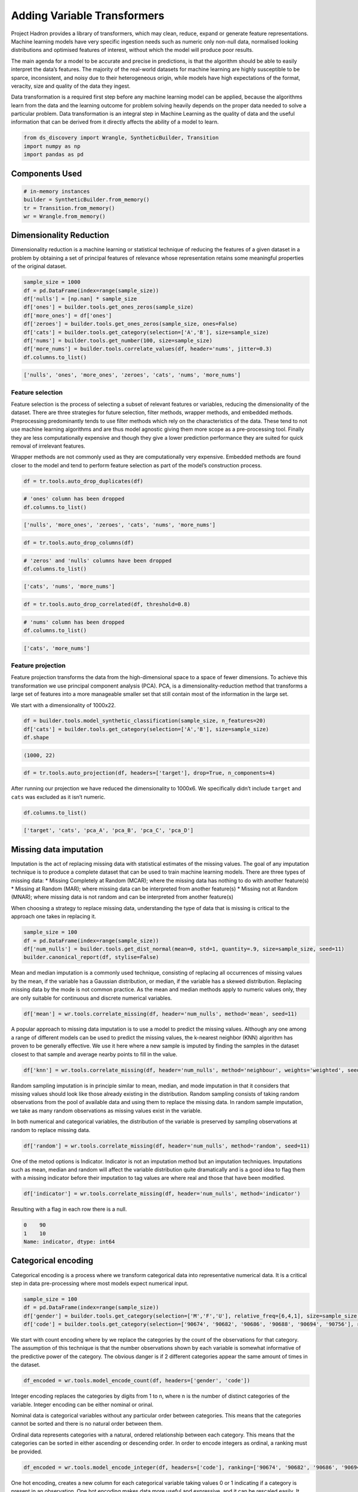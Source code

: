 Adding Variable Transformers
============================

Project Hadron provides a library of transformers, which may clean,
reduce, expand or generate feature representations. Machine learning
models have very specific ingestion needs such as numeric only non-null
data, normalised looking distributions and optimised features of
interest, without which the model will produce poor results.

The main agenda for a model to be accurate and precise in predictions,
is that the algorithm should be able to easily interpret the data’s
features. The majority of the real-world datasets for machine learning
are highly susceptible to be sparce, inconsistent, and noisy due to
their heterogeneous origin, while models have high expectations of the
format, veracity, size and quality of the data they ingest.

Data transformation is a required first step before any machine learning
model can be applied, because the algorithms learn from the data and the
learning outcome for problem solving heavily depends on the proper data
needed to solve a particular problem. Data transformation is an integral
step in Machine Learning as the quality of data and the useful
information that can be derived from it directly affects the ability of
a model to learn.

.. code:: ipython3

    from ds_discovery import Wrangle, SyntheticBuilder, Transition
    import numpy as np
    import pandas as pd


Components Used
---------------

.. code:: ipython3

    # in-memory instances
    builder = SyntheticBuilder.from_memory()
    tr = Transition.from_memory()
    wr = Wrangle.from_memory()

Dimensionality Reduction
------------------------

Dimensionality reduction is a machine learning or statistical technique
of reducing the features of a given dataset in a problem by obtaining a
set of principal features of relevance whose representation retains some
meaningful properties of the original dataset.

.. code:: ipython3

    sample_size = 1000
    df = pd.DataFrame(index=range(sample_size))
    df['nulls'] = [np.nan] * sample_size
    df['ones'] = builder.tools.get_ones_zeros(sample_size)
    df['more_ones'] = df['ones']
    df['zeroes'] = builder.tools.get_ones_zeros(sample_size, ones=False)
    df['cats'] = builder.tools.get_category(selection=['A','B'], size=sample_size)
    df['nums'] = builder.tools.get_number(100, size=sample_size)
    df['more_nums'] = builder.tools.correlate_values(df, header='nums', jitter=0.3)
    df.columns.to_list()

.. code:: ipython3

    ['nulls', 'ones', 'more_ones', 'zeroes', 'cats', 'nums', 'more_nums']

Feature selection
~~~~~~~~~~~~~~~~~

Feature selection is the process of selecting a subset of relevant
features or variables, reducing the dimensionality of the dataset. There
are three strategies for future selection, filter methods, wrapper
methods, and embedded methods. Preprocessing predominantly tends to use
filter methods which rely on the characteristics of the data. These tend
to not use machine learning algorithms and are thus model agnostic
giving them more scope as a pre-processing tool. Finally they are less
computationally expensive and though they give a lower prediction
performance they are suited for quick removal of irrelevant features.

Wrapper methods are not commonly used as they are computationally very
expensive. Embedded methods are found closer to the model and tend to
perform feature selection as part of the model’s construction process.

.. code:: ipython3

    df = tr.tools.auto_drop_duplicates(df)

.. code:: ipython3

    # 'ones' column has been dropped
    df.columns.to_list()

.. code:: ipython3

    ['nulls', 'more_ones', 'zeroes', 'cats', 'nums', 'more_nums']

.. code:: ipython3

    df = tr.tools.auto_drop_columns(df)

.. code:: ipython3

    # 'zeros' and 'nulls' columns have been dropped
    df.columns.to_list()

.. code:: ipython3

    ['cats', 'nums', 'more_nums']

.. code:: ipython3

    df = tr.tools.auto_drop_correlated(df, threshold=0.8)

.. code:: ipython3

    # 'nums' column has been dropped
    df.columns.to_list()

.. code:: ipython3

    ['cats', 'more_nums']

Feature projection
~~~~~~~~~~~~~~~~~~

Feature projection transforms the data from the high-dimensional space
to a space of fewer dimensions. To achieve this transformation we use
principal component analysis (PCA). PCA, is a dimensionality-reduction
method that transforms a large set of features into a more manageable
smaller set that still contain most of the information in the large set.

We start with a dimensionality of 1000x22.

.. code:: ipython3

    df = builder.tools.model_synthetic_classification(sample_size, n_features=20)
    df['cats'] = builder.tools.get_category(selection=['A','B'], size=sample_size)
    df.shape

.. code:: ipython3

    (1000, 22)

.. code:: ipython3

    df = tr.tools.auto_projection(df, headers=['target'], drop=True, n_components=4)

After running our projection we have reduced the dimensionality to
1000x6. We specifically didn’t include ``target`` and ``cats`` was
excluded as it isn’t numeric.

.. code:: ipython3

    df.columns.to_list()

.. code:: ipython3

    ['target', 'cats', 'pca_A', 'pca_B', 'pca_C', 'pca_D']

Missing data imputation
-----------------------

Imputation is the act of replacing missing data with statistical
estimates of the missing values. The goal of any imputation technique is
to produce a complete dataset that can be used to train machine learning
models. There are three types of missing data: \* Missing Completely at
Random (MCAR); where the missing data has nothing to do with another
feature(s) \* Missing at Random (MAR); where missing data can be
interpreted from another feature(s) \* Missing not at Random (MNAR);
where missing data is not random and can be interpreted from another
feature(s)

When choosing a strategy to replace missing data, understanding the type
of data that is missing is critical to the approach one takes in
replacing it.

.. code:: ipython3

    sample_size = 100
    df = pd.DataFrame(index=range(sample_size))
    df['num_nulls'] = builder.tools.get_dist_normal(mean=0, std=1, quantity=.9, size=sample_size, seed=11)
    builder.canonical_report(df, stylise=False)

.. image:: /images/transform/tra_img01.png
  :align: center
  :width: 700

Mean and median imputation is a commonly used technique, consisting of
replacing all occurrences of missing values by the mean, if the variable
has a Gaussian distribution, or median, if the variable has a skewed
distribution. Replacing missing data by the mode is not common practice.
As the mean and median methods apply to numeric values only, they are
only suitable for continuous and discrete numerical variables.

.. code:: ipython3

    df['mean'] = wr.tools.correlate_missing(df, header='num_nulls', method='mean', seed=11)

.. image:: /images/transform/tra_img02.png
  :align: center
  :width: 400

A popular approach to missing data imputation is to use a model to
predict the missing values. Although any one among a range of different
models can be used to predict the missing values, the k-nearest neighbor
(KNN) algorithm has proven to be generally effective. We use it here
where a new sample is imputed by finding the samples in the dataset
closest to that sample and average nearby points to fill in the value.

.. code:: ipython3

    df['knn'] = wr.tools.correlate_missing(df, header='num_nulls', method='neighbour', weights='weighted', seed=11)

.. image:: /images/transform/tra_img03.png
  :align: center
  :width: 400

Random sampling imputation is in principle similar to mean, median, and
mode imputation in that it considers that missing values should look
like those already existing in the distribution. Random sampling
consists of taking random observations from the pool of available data
and using them to replace the missing data. In random sample imputation,
we take as many random observations as missing values exist in the
variable.

In both numerical and categorical variables, the distribution of the
variable is preserved by sampling observations at random to replace
missing data.

.. code:: ipython3

    df['random'] = wr.tools.correlate_missing(df, header='num_nulls', method='random', seed=11)

.. image:: /images/transform/tra_img04.png
  :align: center
  :width: 400

One of the metod options is Indicator. Indicator is not an imputation method but an imputation
techniques. Imputations such as mean, median and random will affect the variable distribution
quite dramatically and is a good idea to flag them with a missing indicator before their imputation
to tag values are where real and those that have been modified.

.. code:: ipython3

    df['indicator'] = wr.tools.correlate_missing(df, header='num_nulls', method='indicator')

Resulting with a flag in each row there is a null.

.. code:: py3

    0    90
    1    10
    Name: indicator, dtype: int64

Categorical encoding
--------------------

Categorical encoding is a process where we transform categorical data
into representative numerical data. It is a critical step in data
pre-processing where most models expect numerical input.

.. code:: ipython3

    sample_size = 100
    df = pd.DataFrame(index=range(sample_size))
    df['gender'] = builder.tools.get_category(selection=['M','F','U'], relative_freq=[6,4,1], size=sample_size, seed=11)
    df['code'] = builder.tools.get_category(selection=['90674', '90682', '90686', '90688', '90694', '90756'], relative_freq=[13, 9, 7, 4, 2, 1], size=sample_size, seed=11)

We start with count encoding where by we replace the categories by the
count of the observations for that category. The assumption of this
technique is that the number observations shown by each variable is
somewhat informative of the predictive power of the category. The
obvious danger is if 2 different categories appear the same amount of
times in the dataset.

.. code:: ipython3

    df_encoded = wr.tools.model_encode_count(df, headers=['gender', 'code'])

.. image:: /images/transform/tra_img06.png
  :align: center
  :width: 350

Integer encoding replaces the categories by digits from 1 to n, where n
is the number of distinct categories of the variable. Integer encoding
can be either nominal or orinal.

Nominal data is categorical variables without any particular order
between categories. This means that the categories cannot be sorted
and there is no natural order between them.

Ordinal data represents categories with a natural, ordered relationship
between each category. This means that the categories can be sorted in
either ascending or descending order. In order to encode integers as
ordinal, a ranking must be provided.

.. code:: ipython3

    df_encoded = wr.tools.model_encode_integer(df, headers=['code'], ranking=['90674', '90682', '90686', '90694', '90688', '90756'])

.. image:: /images/transform/tra_img07.png
  :align: center
  :width: 500

One hot encoding, creates a new column for each categorical variable
taking values 0 or 1 indicating if a category is present in an
observation. One hot encoding makes data more useful and expressive, and
it can be rescaled easily. It provides more nuanced predictions than
single labels.

.. code:: ipython3

    df_encoded = wr.tools.model_encode_one_hot(df, headers=['gender', 'code'])

.. code:: ipython3

    wr.canonical_report(df_encoded, stylise=False)

.. image:: /images/transform/tra_img08.png
  :align: center
  :width: 425

One hot encoding into k-1 binary variables takes into account that we
can use 1 less dimension and still represent the whole information. Most
machine learning algorithms, consider the entire data set and therefore,
encoding categorical variables into k-1 binary variables is better as it
avoids introducing redundant information and can reduce bias.

.. code:: ipython3

    df_encoded = wr.tools.model_encode_one_hot(df, headers=['gender', 'code'], drop_first=True)

.. code:: ipython3

    wr.canonical_report(df_encoded, stylise=False)

.. image:: /images/transform/tra_img09.png
  :align: center
  :width: 425

Discretisation
--------------

Discretisation is the process of transforming continuous variables into
discrete variables by creating a set of contiguous intervals that span
the range of the variable’s values. Discretisation helps handle outliers
by placing these values into the lower or higher intervals, together
with the remaining values of the distribution. Thus, these outlier
observations no longer differ from the rest of the values at the tails
of the distribution, as they are now all together in the same interval.
In addition, by creating appropriate intervals, discretisation can help
spread the values of a skewed variable across a set of intervals with an
equal number of observations.

.. code:: ipython3

    sample_size = 100
    df = pd.DataFrame(index=range(sample_size))
    df['num'] = builder.tools.get_distribution(distribution='lognormal', size=sample_size, seed=11, mean=0, sigma=1)

Setting ``granularity`` as an integer evenly creates that number of
intervals

.. code:: ipython3

    df['cat'] = wr.tools.correlate_discrete_intervals(df, header='num', granularity=6)

.. code:: ipython3

    0.147->1.38333      55
    1.38333->2.61967    31
    2.61967->3.856       7
    3.856->5.09233       5
    5.09233->6.32867     1
    6.32867->7.565       1

Setting ``granularity`` as a float indicates the gap between each
interval

.. code:: ipython3

    df['cat'] = wr.tools.correlate_discrete_intervals(df, header='num', granularity=1.0)

.. code:: ipython3

    0.147->1.147    52
    1.147->2.147    28
    2.147->3.147     9
    3.147->4.147     6
    4.147->5.147     3
    5.147->6.147     1

Setting ``granularity`` as a list gives the percentile or quantities,
All should fall between 0 an 1

.. code:: ipython3

    df['cat'] = wr.tools.correlate_discrete_intervals(df, header='num', granularity=[0.1,0.25,0.5,0.75,0.9])

.. code:: ipython3

    0.55125->1.036     25
    1.036->1.9045      25
    1.9045->3.4143     15
    0.2694->0.55125    15
    3.4143->7.565      10
    0.147->0.2694      10

Setting ``granularity`` as a list of tuples gives us domain knowledge
discretisation where the user provides specific interval periods.

.. code:: ipython3

    df['cat'] = wr.tools.correlate_discrete_intervals(df, header='num', granularity=[(0,0.2),(0.2,0.7),(0.7,2),(2,3),(3,8)])

.. code:: ipython3

    0.7->2      45
    0.2->0.7    27
    3->8        12
    2->3        11
    0->0.2       5

With the intervals created we are also able to rename the new features
appropriate for their use. In this case we are creating three even bins
and naming them low, medium and high.

.. code:: ipython3

    df['cat'] = wr.tools.correlate_discrete_intervals(df, header='num', granularity=3, categories=['low', 'mid', 'high'])

.. code:: ipython3

    low     86
    mid     12
    high     2

Outlier capping or removal
--------------------------

An outlier is a data point which is significantly different from the
remaining data. Statistics such as the mean and variance are very
susceptible to outliers. In addition, some machine learning models are
sensitive to outliers which may decrease their performance.

Note we have have already seen discretisation used as a means of outlier
capping.

.. code:: ipython3

    # create a dataset with outliers
    sample_size = 100
    df = pd.DataFrame(index=range(sample_size))
    df['num'] = builder.tools.get_dist_bounded_normal(mean=0, std=0.3, upper=1, lower=-1, size=sample_size, seed=11)
    df['num'].iloc[:4] = [1.2, 1.03, 1.12, -1.04]


.. image:: /images/transform/tra_img10.png
  :align: center
  :width: 200

This technique creates a column that marks outliers with a 1 if
identified or a 0 if not. This allows us to create a broader set of
options to deal with outlier variables.

.. code:: ipython3

    df['outliers'] = wr.tools.correlate_mark_outliers(df, header='num')

.. code:: ipython3

    0    96
    1     4

The ‘empirical’ rule states that for a normal distribution, nearly all
of the data will fall within three standard deviations of the mean.
Given mu and sigma, a simple way to identify outliers is to compute a
z-score for every value, which is defined as the number of standard
deviations away a value is from the mean. therefor measure given should
be the z-score or the number of standard deviations away a value is from
the mean. The 68–95–99.7 rule, guide the percentage of values that lie
within a band around the mean in a normal distribution with a width of
two, four and six standard deviations, respectively and thus the choice
of z-score

.. code:: ipython3

    df_cap = wr.tools.model_drop_outliers(df, header='num', method='empirical', measure=4)

.. image:: /images/transform/tra_img11.png
  :align: center
  :width: 425

For the ‘interquartile’ range (IQR), also called the midspread, middle
50%, or H‑spread, is a measure of statistical dispersion, being equal to
the difference between 75th and 25th percentiles, or between upper and
lower quartiles of a sample set. The IQR can be used to identify
outliers by defining limits on the sample values that are a factor k of
the IQR below the 25th percentile or above the 75th percentile. The
common value for the factor k is 1.5. A factor k of 3 or more can be
used to identify values that are extreme outliers.

.. code:: ipython3

    df_cap = wr.tools.model_drop_outliers(df, header='num', method='interquartile', measure=3)

.. image:: /images/transform/tra_img12.png
  :align: center
  :width: 425

Feature Scaling
---------------

Feature scaling refers to the methods or techniques used to normalize
the range of independent variables in our data, or in other words, the
methods to set the feature value range within a similar scale. Feature
scaling is generally the last step in the data preprocessing pipeline,
performed just before training the machine learning algorithms.

Feature magnitude matters because: \* The regression coefficients of
linear models are directly influenced by the scale of the variable. \*
Gradient descent converges faster when features are on similar scales \*
Feature scaling helps decrease the time to find support vectors for SVMs
\* Euclidean distances are sensitive to feature magnitude. \* Some
algorithms, like PCA require the features to be centered at 0.

.. code:: ipython3

    sample_size = 100
    df = pd.DataFrame(index=range(sample_size))
    df['dist'] = builder.tools.get_dist_normal(mean=10, std=3, size=sample_size, seed=11)
    print(f"mean: {np.around(df['dist'].mean())}, std {np.around(df['dist'].std())}, min {np.around(df['dist'].min())}, max {np.around(df['dist'].max())}")

.. code:: ipython3

    mean: 10.0, std 3.0, min 4.0, max 16.0

Standardisation involves centering the variable at zero, and
standardising the variance to 1. The procedure involves subtracting the
mean of each observation and then dividing by the standard deviation.

.. math::
    z = \frac{(x - \bar{x})}{ \text s}

where :math:`s` is the standard deviation of :math:`x`, and :math:`s`

.. math::

    s = \sqrt{ \frac{\sum{(X - \bar{x})^2}}{n - 1}}

- :math:`s` = sample standard deviation
- :math:`\sum` = sum of…
- :math:`X` = each value
- :math:`\bar{x}` = sample mean
- :math:`n` = number of values in the sample

The result of the above transformation is z, which is called the z-score, and
represents how many standard deviations a given observation deviates from the
mean. A z-score specifies the location of the observation within a distribution
(in numbers of standard deviations respect to the mean of the distribution).
The sign of the z-score (+ or - ) indicates whether the observation is
above (+) or below ( - ) the mean.

The shape of a standardised (or z-scored normalised) distribution will be identical to the original distribution of the variable. If the original distribution is normal, then the standardised distribution will be normal. But, if the original distribution is skewed, then the standardised distribution of the variable will also be skewed. In other words, standardising a variable does not normalize the distribution of the data

.. code:: ipython3

    df['standardize'] = wr.tools.correlate_numbers(df, header='dist', standardize=True)

.. image:: /images/transform/tra_img13.png
  :align: center
  :width: 425

Normalization is a data preparation technique that is frequently used.
Normalisation involves centering the variable at zero, and re-scaling a
given value range. The procedure involves subtracting the mean of each
observation and then dividing it by difference between the minimum and
maximum value.

.. math::

    \acute{x} = \frac{x - \bar{x}}{ x_{max} - x_{min}}

The result of the above transformation is a distribution that is centered at 0, and its
minimum and maximum values are within the range of -1 to 1. The shape of a mean normalised
distribution will be very similar to the original distribution of the variable, but the
variance may change, so not identical.

.. code:: ipython3

    df['normalize'] = wr.tools.correlate_numbers(df, header='dist', normalize=(-1,1))

.. image:: /images/transform/tra_img14.png
  :align: center
  :width: 425

Variable transformation
-----------------------

Some machine learning models like linear and logistic regression assume
that the variables are normally distributed. Often, variables are not
normally distributed, but, transforming the variables to map their
distribution to a Gaussian distribution may, and often does, boost the
performance of the machine learning algorithm.The most commonly used

.. code:: ipython3

    sample_size = 100
    df = pd.DataFrame(index=range(sample_size))
    df['dist'] = builder.tools.get_distribution(distribution='beta', size=sample_size, seed=11, a=1, b=5)

The most commonly used methods to transform variables are:

- Logarithmic transformation - :math:`\log(x)`
- Square root transformation - :math:`\sqrt x`
- Qube root transformation - :math:`\sqrt[3]{x}`

In our example we show the ``transformation`` parameter set to ``sqrt``
but can be set to ``log`` or ``cbrt``

.. code:: ipython3

    df['sqrt'] = wr.tools.correlate_numbers(df, header='dist', transform='sqrt')

.. image:: /images/transform/tra_img15.png
  :align: center
  :width: 425

The Box-Cox transformation is an adaptation of the exponential
transformation, scanning through various exponents, and it already
represents the untransformed variable, as well as the log transformed,
reciprocal, square and cube root transformed, as the lambda varies
across the range of -5 to 5. So by doing Box-Cox transformation, in a
way, we are evaluating all the other transformations and choosing the
best one. Box-Cox can only be applied to positive variables.

.. code:: ipython3

    df['boxcox'] = wr.tools.correlate_numbers(df, header='dist', transform='boxcox')

.. image:: /images/transform/tra_img16.png
  :align: center
  :width: 425

Yeo-Johnson is a modification of the Box-Cox transformation so that it
can be applied as well to non-positive variables

.. code:: ipython3

    df['yeojohnson'] = wr.tools.correlate_numbers(df, header='dist', transform='yeojohnson')

.. image:: /images/transform/tra_img17.png
  :align: center
  :width: 425

